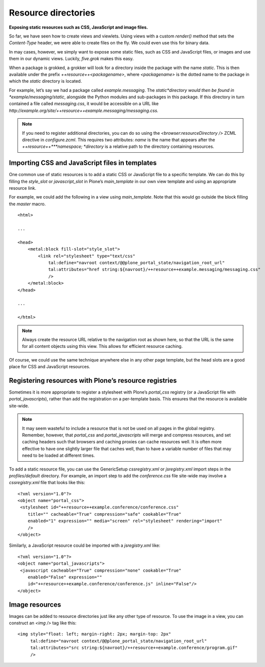 Resource directories 
=====================

**Exposing static resources such as CSS, JavaScript and image files.**

So far, we have seen how to create views and viewlets. Using views with
a custom *render()* method that sets the *Content-Type* header, we were
able to create files on the fly. We could even use this for binary data.

In may cases, however, we simply want to expose some static files, such
as CSS and JavaScript files, or images and use them in our dynamic
views. Luckily, *five.grok* makes this easy.

When a package is grokked, a grokker will look for a directory inside
the package with the name *static*. This is then available under the
prefix *++resource++<packagename>*, where *<packagename>* is the dotted
name to the package in which the *static* directory is located.

For example, let’s say we had a package called *example.messaging*. The
*static*directory would then be found in *example/messaging/static*,
alongside the Python modules and sub-packages in this package. If this
directory in turn contained a file called *messaging.css*, it would be
accessible on a URL like
*http://example.org/site/++resource++example.messaging/messaging.css.*

.. note::
    If you need to register additional directories, you can do so using the
    *<browser:resourceDirectory />* ZCML directive in *configure.zcml*. This
    requires two attributes: *name* is the name that appears after the
    *++resource++***namespace; *directory* is a relative path to the
    directory containing resources.

Importing CSS and JavaScript files in templates
-----------------------------------------------

One common use of static resources is to add a static CSS or JavaScript
file to a specific template. We can do this by filling the *style\_slot*
or *javascript\_slot* in Plone’s *main\_template* in our own view
template and using an appropriate resource link.

For example, we could add the following in a view using
*main\_template*. Note that this would go outside the block filling the
*master* macro.

::

    <html>

    ...

    <head>
        <metal:block fill-slot="style_slot">
            <link rel="stylesheet" type="text/css" 
                tal:define="navroot context/@@plone_portal_state/navigation_root_url"
                tal:attributes="href string:${navroot}/++resource++example.messaging/messaging.css"
                />
        </metal:block>
    </head>

    ...

    </html>

.. note::
    Always create the resource URL relative to the navigation root as shown
    here, so that the URL is the same for all content objects using this
    view. This allows for efficient resource caching.

Of course, we could use the same technique anywhere else in any other
page template, but the head slots are a good place for CSS and
JavaScript resources.

Registering resources with Plone’s resource registries
------------------------------------------------------

Sometimes it is more appropriate to register a stylesheet with Plone’s
*portal\_css* registry (or a JavaScript file with
*portal\_javascripts*), rather than add the registration on a
per-template basis. This ensures that the resource is available
site-wide.

.. note::
    It may seem wasteful to include a resource that is not be used on all
    pages in the global registry. Remember, however, that *portal\_css* and
    *portal\_javascripts* will merge and compress resources, and set caching
    headers such that browsers and caching proxies can cache resources well.
    It is often more effective to have one slightly larger file that caches
    well, than to have a variable number of files that may need to be loaded
    at different times.

To add a static resource file, you can use the GenericSetup
*cssregistry.xml* or *jsregistry.xml* import steps in the
*profiles/default* directory. For example, an import step to add the
*conference.css* file site-wide may involve a *cssregistry.xml* file
that looks like this:

::

    <?xml version="1.0"?>
    <object name="portal_css">
     <stylesheet id="++resource++example.conference/conference.css"
        title="" cacheable="True" compression="safe" cookable="True"
        enabled="1" expression="" media="screen" rel="stylesheet" rendering="import"
        />
    </object>

Similarly, a JavaScript resource could be imported with a
*jsregistry.xml* like:

::

    <?xml version="1.0"?>
    <object name="portal_javascripts">
     <javascript cacheable="True" compression="none" cookable="True"
        enabled="False" expression=""
        id="++resource++example.conference/conference.js" inline="False"/>
    </object>

Image resources
---------------

Images can be added to resource directories just like any other type of
resource. To use the image in a view, you can construct an *<img />* tag
like this:

::

    <img style="float: left; margin-right: 2px; margin-top: 2px"
         tal:define="navroot context/@@plone_portal_state/navigation_root_url"
         tal:attributes="src string:${navroot}/++resource++example.conference/program.gif"
         />


